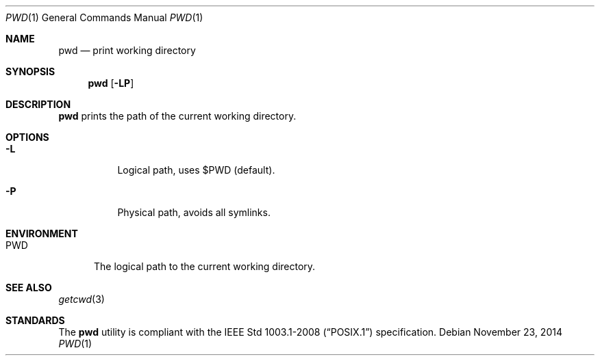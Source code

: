 .Dd November 23, 2014
.Dt PWD 1 sbase\-VERSION
.Os
.Sh NAME
.Nm pwd
.Nd print working directory
.Sh SYNOPSIS
.Nm
.Op Fl LP
.Sh DESCRIPTION
.Nm
prints the path of the current working directory.
.Sh OPTIONS
.Bl -tag -width Ds
.It Fl L
Logical path, uses $PWD (default).
.It Fl P
Physical path, avoids all symlinks.
.El
.Sh ENVIRONMENT
.Bl -tag -width PWD
.It Ev PWD
The logical path to the current working directory.
.El
.Sh SEE ALSO
.Xr getcwd 3
.Sh STANDARDS
The
.Nm
utility is compliant with the
.St -p1003.1-2008
specification.
